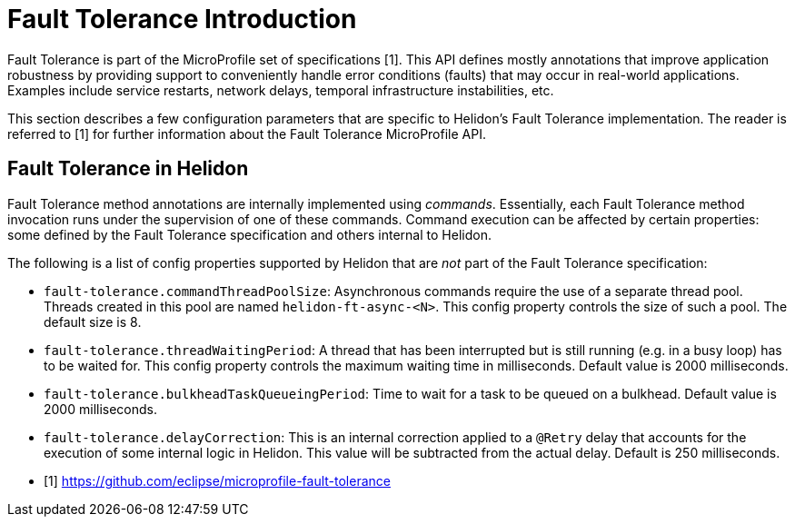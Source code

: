 ///////////////////////////////////////////////////////////////////////////////

    Copyright (c) 2020 Oracle and/or its affiliates.

    Licensed under the Apache License, Version 2.0 (the "License");
    you may not use this file except in compliance with the License.
    You may obtain a copy of the License at

        http://www.apache.org/licenses/LICENSE-2.0

    Unless required by applicable law or agreed to in writing, software
    distributed under the License is distributed on an "AS IS" BASIS,
    WITHOUT WARRANTIES OR CONDITIONS OF ANY KIND, either express or implied.
    See the License for the specific language governing permissions and
    limitations under the License.

///////////////////////////////////////////////////////////////////////////////

= Fault Tolerance Introduction
:pagename: faulttolerance-introduction
:description: Fault ToleranceIntroduction
:keywords: helidon, webserver, faulttolerance, mp

Fault Tolerance is part of the MicroProfile set of specifications [1]. This API defines mostly
annotations that improve application robustness by providing support to conveniently handle
error conditions (faults) that may occur in real-world applications. Examples include
service restarts, network delays, temporal infrastructure instabilities, etc.

This section describes a few configuration parameters that are specific to Helidon's Fault
Tolerance implementation. The reader is referred to [1] for further information about the
Fault Tolerance MicroProfile API.

== Fault Tolerance in Helidon

Fault Tolerance method annotations are internally implemented using _commands_.
Essentially, each Fault Tolerance method invocation runs under the supervision
of one of these commands. Command execution can be affected by certain properties:
some defined by the Fault Tolerance specification and others internal to Helidon.

The following is a list of config properties supported by Helidon that are
_not_ part of the Fault Tolerance specification:

- `fault-tolerance.commandThreadPoolSize`: Asynchronous commands require the use of a
separate thread pool. Threads created in this pool are named `helidon-ft-async-<N>`.
This config property controls the size of such a pool. The default size is 8.

- `fault-tolerance.threadWaitingPeriod`: A thread that has been interrupted but
is still running (e.g. in a busy loop) has to be waited for. This config property
controls the maximum waiting time in milliseconds. Default value is 2000 milliseconds.

- `fault-tolerance.bulkheadTaskQueueingPeriod`: Time to wait
for a task to be queued on a bulkhead. Default value is 2000 milliseconds.

- `fault-tolerance.delayCorrection`: This is an internal correction applied to
a `@Retry` delay that accounts for the execution of some internal logic in
Helidon. This value will be subtracted from the actual delay. Default is
250 milliseconds.

- [1] https://github.com/eclipse/microprofile-fault-tolerance
